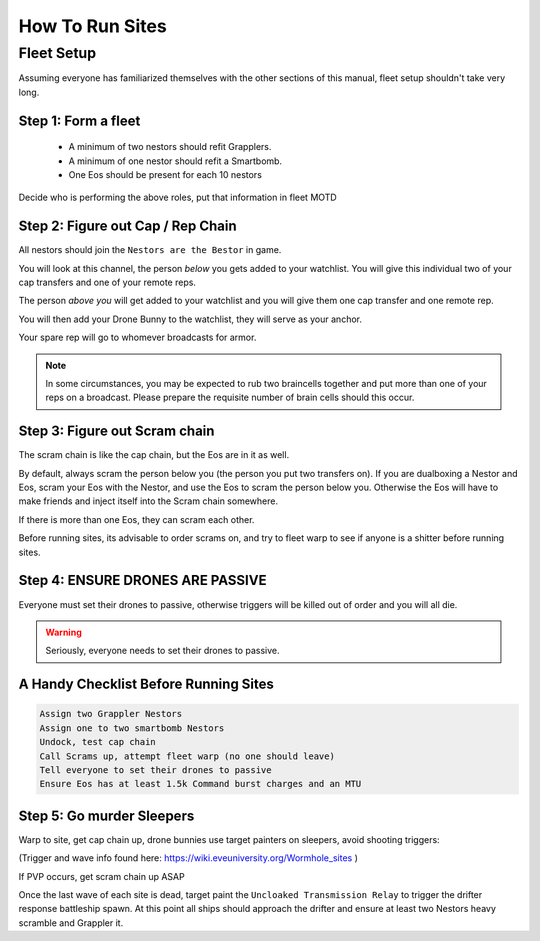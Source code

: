 How To Run Sites
================

Fleet Setup
-----------

Assuming everyone has familiarized themselves with the other sections of this manual,
fleet setup shouldn't take very long.

Step 1: Form a fleet
^^^^^^^^^^^^^^^^^^^^

    - A minimum of two nestors should refit Grapplers.
    - A minimum of one nestor should refit a Smartbomb.
    - One Eos should be present for each 10 nestors

Decide who is performing the above roles, put that information in fleet MOTD

Step 2: Figure out Cap / Rep Chain
^^^^^^^^^^^^^^^^^^^^^^^^^^^^^^^^^^
All nestors should join the ``Nestors are the Bestor`` in game.

You will look at this channel, the person *below* you gets added to your watchlist. You will give this individual
two of your cap transfers and one of your remote reps.

The person *above you* will get added to your watchlist and you will give them one cap transfer and one remote rep.

You will then add your Drone Bunny to the watchlist, they will serve as your anchor.

Your spare rep will go to whomever broadcasts for armor.

.. note::

    In some circumstances, you may be expected to rub two braincells together and put more than one of your reps on a
    broadcast. Please prepare the requisite number of brain cells should this occur.

Step 3: Figure out Scram chain
^^^^^^^^^^^^^^^^^^^^^^^^^^^^^^

The scram chain is like the cap chain, but the Eos are in it as well.

By default, always scram the person below you (the person you put two transfers on). If you are dualboxing a Nestor and
Eos, scram your Eos with the Nestor, and use the Eos to scram the person below you. Otherwise the Eos will have to
make friends and inject itself into the Scram chain somewhere.

If there is more than one Eos, they can scram each other.

Before running sites, its advisable to order scrams on, and try to fleet warp to see if anyone is a shitter before
running sites.


Step 4: ENSURE DRONES ARE PASSIVE
^^^^^^^^^^^^^^^^^^^^^^^^^^^^^^^^^

Everyone must set their drones to passive, otherwise triggers will be killed out of order and you will all die.

.. warning::

    Seriously, everyone needs to set their drones to passive.

A Handy Checklist Before Running Sites
^^^^^^^^^^^^^^^^^^^^^^^^^^^^^^^^^^^^^^

.. code-block:: Text

    Assign two Grappler Nestors
    Assign one to two smartbomb Nestors
    Undock, test cap chain
    Call Scrams up, attempt fleet warp (no one should leave)
    Tell everyone to set their drones to passive
    Ensure Eos has at least 1.5k Command burst charges and an MTU


Step 5: Go murder Sleepers
^^^^^^^^^^^^^^^^^^^^^^^^^^

Warp to site, get cap chain up, drone bunnies use target painters on sleepers, avoid shooting triggers:

(Trigger and wave info found here: https://wiki.eveuniversity.org/Wormhole_sites )

If PVP occurs, get scram chain up ASAP

Once the last wave of each site is dead, target paint the ``Uncloaked Transmission Relay`` to trigger the drifter
response battleship spawn. At this point all ships should approach the drifter and ensure at least two Nestors heavy scramble and Grappler it.
